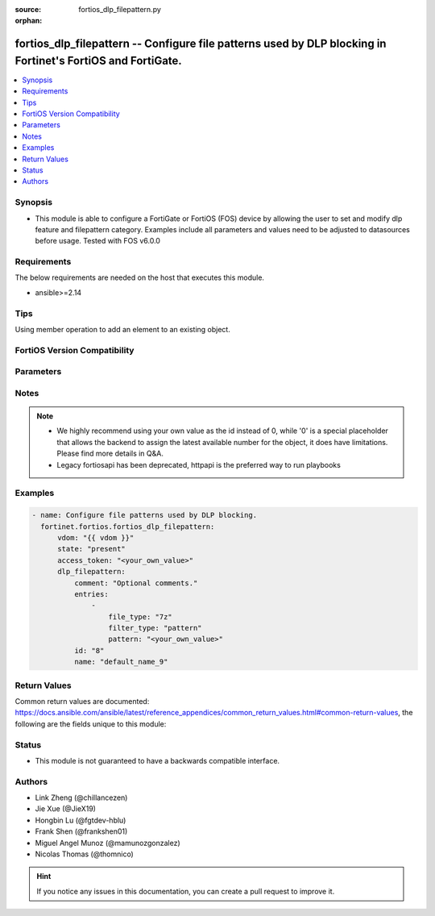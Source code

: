 :source: fortios_dlp_filepattern.py

:orphan:

.. fortios_dlp_filepattern:

fortios_dlp_filepattern -- Configure file patterns used by DLP blocking in Fortinet's FortiOS and FortiGate.
++++++++++++++++++++++++++++++++++++++++++++++++++++++++++++++++++++++++++++++++++++++++++++++++++++++++++++

.. versionadded:: 2.0.0

.. contents::
   :local:
   :depth: 1


Synopsis
--------
- This module is able to configure a FortiGate or FortiOS (FOS) device by allowing the user to set and modify dlp feature and filepattern category. Examples include all parameters and values need to be adjusted to datasources before usage. Tested with FOS v6.0.0



Requirements
------------
The below requirements are needed on the host that executes this module.

- ansible>=2.14


Tips
----
Using member operation to add an element to an existing object.

FortiOS Version Compatibility
-----------------------------


.. raw:: html

 <br>
 <table border="1">
 <tr>
 <td></td><td colspan="1">Supported Version Ranges</td>
 </tr>
 <tr>
 <td>fortios_dlp_filepattern</td>
 <td><code class="docutils literal notranslate">v6.0.0 -> latest </code></td>
 </tr>
 </table>
 <p>



Parameters
----------


.. raw:: html

    <ul>
    <li> <span class="li-head">access_token</span> - Token-based authentication. Generated from GUI of Fortigate. <span class="li-normal">type: str</span> <span class="li-required">required: false</span> </li>
    <li> <span class="li-head">enable_log</span> - Enable/Disable logging for task. <span class="li-normal">type: bool</span> <span class="li-required">required: false</span> <span class="li-normal">default: False</span> </li>
    <li> <span class="li-head">vdom</span> - Virtual domain, among those defined previously. A vdom is a virtual instance of the FortiGate that can be configured and used as a different unit. <span class="li-normal">type: str</span> <span class="li-normal">default: root</span> </li>
    <li> <span class="li-head">member_path</span> - Member attribute path to operate on. <span class="li-normal">type: str</span> </li>
    <li> <span class="li-head">member_state</span> - Add or delete a member under specified attribute path. <span class="li-normal">type: str</span> <span class="li-normal">choices: present, absent</span> </li>
    <li> <span class="li-head">state</span> - Indicates whether to create or remove the object. <span class="li-normal">type: str</span> <span class="li-required">required: true</span> <span class="li-normal">choices: present, absent</span> </li>
    <li> <span class="li-head">dlp_filepattern</span> - Configure file patterns used by DLP blocking. <span class="li-normal">type: dict</span>
 <a id='label0' href="javascript:ContentClick('label1', 'label0');" onmouseover="ContentPreview('label1');" onmouseout="ContentUnpreview('label1');" title="click to collapse or expand..."> more... </a>
 <div id="label1" style="display:none">
 <table border="1">
 <tr>
 <td></td><td colspan="1">Supported Version Ranges</td>
 </tr>
 <tr>
 <td>dlp_filepattern</td>
 <td><code class="docutils literal notranslate">v6.0.0 -> latest </code></td>
 </tr>
 </table>
 </div>
 </li>
        <ul class="ul-self">
        <li> <span class="li-head">comment</span> - Optional comments. <span class="li-normal">type: str</span>
 <a id='label2' href="javascript:ContentClick('label3', 'label2');" onmouseover="ContentPreview('label3');" onmouseout="ContentUnpreview('label3');" title="click to collapse or expand..."> more... </a>
 <div id="label3" style="display:none">
 <table border="1">
 <tr>
 <td></td>
 <td colspan="1">Supported Version Ranges</td>
 </tr>
 <tr>
 <td>comment</td>
 <td><code class="docutils literal notranslate">v6.0.0 -> latest </code></td>
 </tr>
 </table>
 </div>
 </li>
        <li> <span class="li-head">entries</span> - Configure file patterns used by DLP blocking. <span class="li-normal">type: list</span> <span style="font-family:'Courier New'" class="li-required">member_path: entries:pattern</span>
 <a id='label4' href="javascript:ContentClick('label5', 'label4');" onmouseover="ContentPreview('label5');" onmouseout="ContentUnpreview('label5');" title="click to collapse or expand..."> more... </a>
 <div id="label5" style="display:none">
 <table border="1">
 <tr>
 <td></td><td colspan="1">Supported Version Ranges</td>
 </tr>
 <tr>
 <td>entries</td>
 <td><code class="docutils literal notranslate">v6.0.0 -> latest </code></td>
 </tr>
 </table>
 </div>
 </li>
            <ul class="ul-self">
            <li> <span class="li-head">file_type</span> - Select a file type. <span class="li-normal">type: str</span> <span class="li-normal">choices: 7z, arj, cab, lzh, rar, tar, zip, bzip, gzip, bzip2, xz, bat, uue, mime, base64, binhex, elf, exe, hta, html, jad, class, cod, javascript, msoffice, msofficex, fsg, upx, petite, aspack, sis, hlp, activemime, jpeg, gif, tiff, png, bmp, unknown, mpeg, mov, mp3, wma, wav, pdf, avi, rm, torrent, hibun, msi, mach-o, dmg, .net, xar, chm, iso, crx, flac, msc, ignored</span>
 <a id='label6' href="javascript:ContentClick('label7', 'label6');" onmouseover="ContentPreview('label7');" onmouseout="ContentUnpreview('label7');" title="click to collapse or expand..."> more... </a>
 <div id="label7" style="display:none">
 <table border="1">
 <tr>
 <td></td>
 <td colspan="1">Supported Version Ranges</td>
 </tr>
 <tr>
 <td>file_type</td>
 <td><code class="docutils literal notranslate">v6.0.0 -> latest </code></td>
 </tr>
 <tr>
 <td>[7z]</td>
 <td><code class="docutils literal notranslate">v6.0.0 -> latest</code></td> <tr>
 <td>[arj]</td>
 <td><code class="docutils literal notranslate">v6.0.0 -> latest</code></td> <tr>
 <td>[cab]</td>
 <td><code class="docutils literal notranslate">v6.0.0 -> latest</code></td> <tr>
 <td>[lzh]</td>
 <td><code class="docutils literal notranslate">v6.0.0 -> latest</code></td> <tr>
 <td>[rar]</td>
 <td><code class="docutils literal notranslate">v6.0.0 -> latest</code></td> <tr>
 <td>[tar]</td>
 <td><code class="docutils literal notranslate">v6.0.0 -> latest</code></td> <tr>
 <td>[zip]</td>
 <td><code class="docutils literal notranslate">v6.0.0 -> latest</code></td> <tr>
 <td>[bzip]</td>
 <td><code class="docutils literal notranslate">v6.0.0 -> latest</code></td> <tr>
 <td>[gzip]</td>
 <td><code class="docutils literal notranslate">v6.0.0 -> latest</code></td> <tr>
 <td>[bzip2]</td>
 <td><code class="docutils literal notranslate">v6.0.0 -> latest</code></td> <tr>
 <td>[xz]</td>
 <td><code class="docutils literal notranslate">v6.0.0 -> latest</code></td> <tr>
 <td>[bat]</td>
 <td><code class="docutils literal notranslate">v6.0.0 -> latest</code></td> <tr>
 <td>[uue]</td>
 <td><code class="docutils literal notranslate">v6.0.0 -> latest</code></td> <tr>
 <td>[mime]</td>
 <td><code class="docutils literal notranslate">v6.0.0 -> latest</code></td> <tr>
 <td>[base64]</td>
 <td><code class="docutils literal notranslate">v6.0.0 -> latest</code></td> <tr>
 <td>[binhex]</td>
 <td><code class="docutils literal notranslate">v6.0.0 -> latest</code></td> <tr>
 <td>[elf]</td>
 <td><code class="docutils literal notranslate">v6.0.0 -> latest</code></td> <tr>
 <td>[exe]</td>
 <td><code class="docutils literal notranslate">v6.0.0 -> latest</code></td> <tr>
 <td>[hta]</td>
 <td><code class="docutils literal notranslate">v6.0.0 -> latest</code></td> <tr>
 <td>[html]</td>
 <td><code class="docutils literal notranslate">v6.0.0 -> latest</code></td> <tr>
 <td>[jad]</td>
 <td><code class="docutils literal notranslate">v6.0.0 -> latest</code></td> <tr>
 <td>[class]</td>
 <td><code class="docutils literal notranslate">v6.0.0 -> latest</code></td> <tr>
 <td>[cod]</td>
 <td><code class="docutils literal notranslate">v6.0.0 -> latest</code></td> <tr>
 <td>[javascript]</td>
 <td><code class="docutils literal notranslate">v6.0.0 -> latest</code></td> <tr>
 <td>[msoffice]</td>
 <td><code class="docutils literal notranslate">v6.0.0 -> latest</code></td> <tr>
 <td>[msofficex]</td>
 <td><code class="docutils literal notranslate">v6.0.0 -> latest</code></td> <tr>
 <td>[fsg]</td>
 <td><code class="docutils literal notranslate">v6.0.0 -> latest</code></td> <tr>
 <td>[upx]</td>
 <td><code class="docutils literal notranslate">v6.0.0 -> latest</code></td> <tr>
 <td>[petite]</td>
 <td><code class="docutils literal notranslate">v6.0.0 -> latest</code></td> <tr>
 <td>[aspack]</td>
 <td><code class="docutils literal notranslate">v6.0.0 -> latest</code></td> <tr>
 <td>[sis]</td>
 <td><code class="docutils literal notranslate">v6.0.0 -> latest</code></td> <tr>
 <td>[hlp]</td>
 <td><code class="docutils literal notranslate">v6.0.0 -> latest</code></td> <tr>
 <td>[activemime]</td>
 <td><code class="docutils literal notranslate">v6.0.0 -> latest</code></td> <tr>
 <td>[jpeg]</td>
 <td><code class="docutils literal notranslate">v6.0.0 -> latest</code></td> <tr>
 <td>[gif]</td>
 <td><code class="docutils literal notranslate">v6.0.0 -> latest</code></td> <tr>
 <td>[tiff]</td>
 <td><code class="docutils literal notranslate">v6.0.0 -> latest</code></td> <tr>
 <td>[png]</td>
 <td><code class="docutils literal notranslate">v6.0.0 -> latest</code></td> <tr>
 <td>[bmp]</td>
 <td><code class="docutils literal notranslate">v6.0.0 -> latest</code></td> <tr>
 <td>[unknown]</td>
 <td><code class="docutils literal notranslate">v6.0.0 -> latest</code></td> <tr>
 <td>[mpeg]</td>
 <td><code class="docutils literal notranslate">v6.0.0 -> latest</code></td> <tr>
 <td>[mov]</td>
 <td><code class="docutils literal notranslate">v6.0.0 -> latest</code></td> <tr>
 <td>[mp3]</td>
 <td><code class="docutils literal notranslate">v6.0.0 -> latest</code></td> <tr>
 <td>[wma]</td>
 <td><code class="docutils literal notranslate">v6.0.0 -> latest</code></td> <tr>
 <td>[wav]</td>
 <td><code class="docutils literal notranslate">v6.0.0 -> latest</code></td> <tr>
 <td>[pdf]</td>
 <td><code class="docutils literal notranslate">v6.0.0 -> latest</code></td> <tr>
 <td>[avi]</td>
 <td><code class="docutils literal notranslate">v6.0.0 -> latest</code></td> <tr>
 <td>[rm]</td>
 <td><code class="docutils literal notranslate">v6.0.0 -> latest</code></td> <tr>
 <td>[torrent]</td>
 <td><code class="docutils literal notranslate">v6.0.0 -> latest</code></td> <tr>
 <td>[hibun]</td>
 <td><code class="docutils literal notranslate">v6.0.0 -> latest</code></td> <tr>
 <td>[msi]</td>
 <td><code class="docutils literal notranslate">v6.0.0 -> latest</code></td> <tr>
 <td>[mach-o]</td>
 <td><code class="docutils literal notranslate">v6.0.0 -> latest</code></td> <tr>
 <td>[dmg]</td>
 <td><code class="docutils literal notranslate">v6.0.0 -> latest</code></td> <tr>
 <td>[.net]</td>
 <td><code class="docutils literal notranslate">v6.0.0 -> latest</code></td> <tr>
 <td>[xar]</td>
 <td><code class="docutils literal notranslate">v6.0.0 -> latest</code></td> <tr>
 <td>[chm]</td>
 <td><code class="docutils literal notranslate">v6.0.0 -> latest</code></td> <tr>
 <td>[iso]</td>
 <td><code class="docutils literal notranslate">v6.0.0 -> latest</code></td> <tr>
 <td>[crx]</td>
 <td><code class="docutils literal notranslate">v6.0.0 -> latest</code></td> <tr>
 <td>[flac]</td>
 <td><code class="docutils literal notranslate">v6.2.0 -> latest</code></td>
 </tr>
 <tr>
 <td>[msc]</td>
 <td><code class="docutils literal notranslate">v6.0.0 -> v6.4.1</code></td>
 </tr>
 <tr>
 <td>[ignored]</td>
 <td><code class="docutils literal notranslate">v6.0.0 -> v6.0.11</code></td>
 </tr>
 </table>
 </div>
 </li>
            <li> <span class="li-head">filter_type</span> - Filter by file name pattern or by file type. <span class="li-normal">type: str</span> <span class="li-normal">choices: pattern, type</span>
 <a id='label8' href="javascript:ContentClick('label9', 'label8');" onmouseover="ContentPreview('label9');" onmouseout="ContentUnpreview('label9');" title="click to collapse or expand..."> more... </a>
 <div id="label9" style="display:none">
 <table border="1">
 <tr>
 <td></td>
 <td colspan="1">Supported Version Ranges</td>
 </tr>
 <tr>
 <td>filter_type</td>
 <td><code class="docutils literal notranslate">v6.0.0 -> latest </code></td>
 </tr>
 <tr>
 <td>[pattern]</td>
 <td><code class="docutils literal notranslate">v6.0.0 -> latest</code></td> <tr>
 <td>[type]</td>
 <td><code class="docutils literal notranslate">v6.0.0 -> latest</code></td> </table>
 </div>
 </li>
            <li> <span class="li-head">pattern</span> - Add a file name pattern. <span class="li-normal">type: str</span> <span class="li-required">required: true</span>
 <a id='label10' href="javascript:ContentClick('label11', 'label10');" onmouseover="ContentPreview('label11');" onmouseout="ContentUnpreview('label11');" title="click to collapse or expand..."> more... </a>
 <div id="label11" style="display:none">
 <table border="1">
 <tr>
 <td></td>
 <td colspan="1">Supported Version Ranges</td>
 </tr>
 <tr>
 <td>pattern</td>
 <td><code class="docutils literal notranslate">v6.0.0 -> latest </code></td>
 </tr>
 </table>
 </div>
 </li>
            </ul>
        <li> <span class="li-head">id</span> - ID. see <a href='#notes'>Notes</a>. <span class="li-normal">type: int</span> <span class="li-required">required: true</span>
 <a id='label12' href="javascript:ContentClick('label13', 'label12');" onmouseover="ContentPreview('label13');" onmouseout="ContentUnpreview('label13');" title="click to collapse or expand..."> more... </a>
 <div id="label13" style="display:none">
 <table border="1">
 <tr>
 <td></td>
 <td colspan="1">Supported Version Ranges</td>
 </tr>
 <tr>
 <td>id</td>
 <td><code class="docutils literal notranslate">v6.0.0 -> latest </code></td>
 </tr>
 </table>
 </div>
 </li>
        <li> <span class="li-head">name</span> - Name of table containing the file pattern list. <span class="li-normal">type: str</span>
 <a id='label14' href="javascript:ContentClick('label15', 'label14');" onmouseover="ContentPreview('label15');" onmouseout="ContentUnpreview('label15');" title="click to collapse or expand..."> more... </a>
 <div id="label15" style="display:none">
 <table border="1">
 <tr>
 <td></td>
 <td colspan="1">Supported Version Ranges</td>
 </tr>
 <tr>
 <td>name</td>
 <td><code class="docutils literal notranslate">v6.0.0 -> latest </code></td>
 </tr>
 </table>
 </div>
 </li>
        </ul>
    </ul>


Notes
-----

.. note::

   - We highly recommend using your own value as the id instead of 0, while '0' is a special placeholder that allows the backend to assign the latest available number for the object, it does have limitations. Please find more details in Q&A.

   - Legacy fortiosapi has been deprecated, httpapi is the preferred way to run playbooks



Examples
--------

.. code-block:: yaml+jinja
    
    - name: Configure file patterns used by DLP blocking.
      fortinet.fortios.fortios_dlp_filepattern:
          vdom: "{{ vdom }}"
          state: "present"
          access_token: "<your_own_value>"
          dlp_filepattern:
              comment: "Optional comments."
              entries:
                  -
                      file_type: "7z"
                      filter_type: "pattern"
                      pattern: "<your_own_value>"
              id: "8"
              name: "default_name_9"


Return Values
-------------
Common return values are documented: https://docs.ansible.com/ansible/latest/reference_appendices/common_return_values.html#common-return-values, the following are the fields unique to this module:

.. raw:: html

    <ul>

    <li> <span class="li-return">build</span> - Build number of the fortigate image <span class="li-normal">returned: always</span> <span class="li-normal">type: str</span> <span class="li-normal">sample: 1547</span></li>
    <li> <span class="li-return">http_method</span> - Last method used to provision the content into FortiGate <span class="li-normal">returned: always</span> <span class="li-normal">type: str</span> <span class="li-normal">sample: PUT</span></li>
    <li> <span class="li-return">http_status</span> - Last result given by FortiGate on last operation applied <span class="li-normal">returned: always</span> <span class="li-normal">type: str</span> <span class="li-normal">sample: 200</span></li>
    <li> <span class="li-return">mkey</span> - Master key (id) used in the last call to FortiGate <span class="li-normal">returned: success</span> <span class="li-normal">type: str</span> <span class="li-normal">sample: id</span></li>
    <li> <span class="li-return">name</span> - Name of the table used to fulfill the request <span class="li-normal">returned: always</span> <span class="li-normal">type: str</span> <span class="li-normal">sample: urlfilter</span></li>
    <li> <span class="li-return">path</span> - Path of the table used to fulfill the request <span class="li-normal">returned: always</span> <span class="li-normal">type: str</span> <span class="li-normal">sample: webfilter</span></li>
    <li> <span class="li-return">revision</span> - Internal revision number <span class="li-normal">returned: always</span> <span class="li-normal">type: str</span> <span class="li-normal">sample: 17.0.2.10658</span></li>
    <li> <span class="li-return">serial</span> - Serial number of the unit <span class="li-normal">returned: always</span> <span class="li-normal">type: str</span> <span class="li-normal">sample: FGVMEVYYQT3AB5352</span></li>
    <li> <span class="li-return">status</span> - Indication of the operation's result <span class="li-normal">returned: always</span> <span class="li-normal">type: str</span> <span class="li-normal">sample: success</span></li>
    <li> <span class="li-return">vdom</span> - Virtual domain used <span class="li-normal">returned: always</span> <span class="li-normal">type: str</span> <span class="li-normal">sample: root</span></li>
    <li> <span class="li-return">version</span> - Version of the FortiGate <span class="li-normal">returned: always</span> <span class="li-normal">type: str</span> <span class="li-normal">sample: v5.6.3</span></li>
    </ul>

Status
------

- This module is not guaranteed to have a backwards compatible interface.


Authors
-------

- Link Zheng (@chillancezen)
- Jie Xue (@JieX19)
- Hongbin Lu (@fgtdev-hblu)
- Frank Shen (@frankshen01)
- Miguel Angel Munoz (@mamunozgonzalez)
- Nicolas Thomas (@thomnico)


.. hint::
    If you notice any issues in this documentation, you can create a pull request to improve it.
